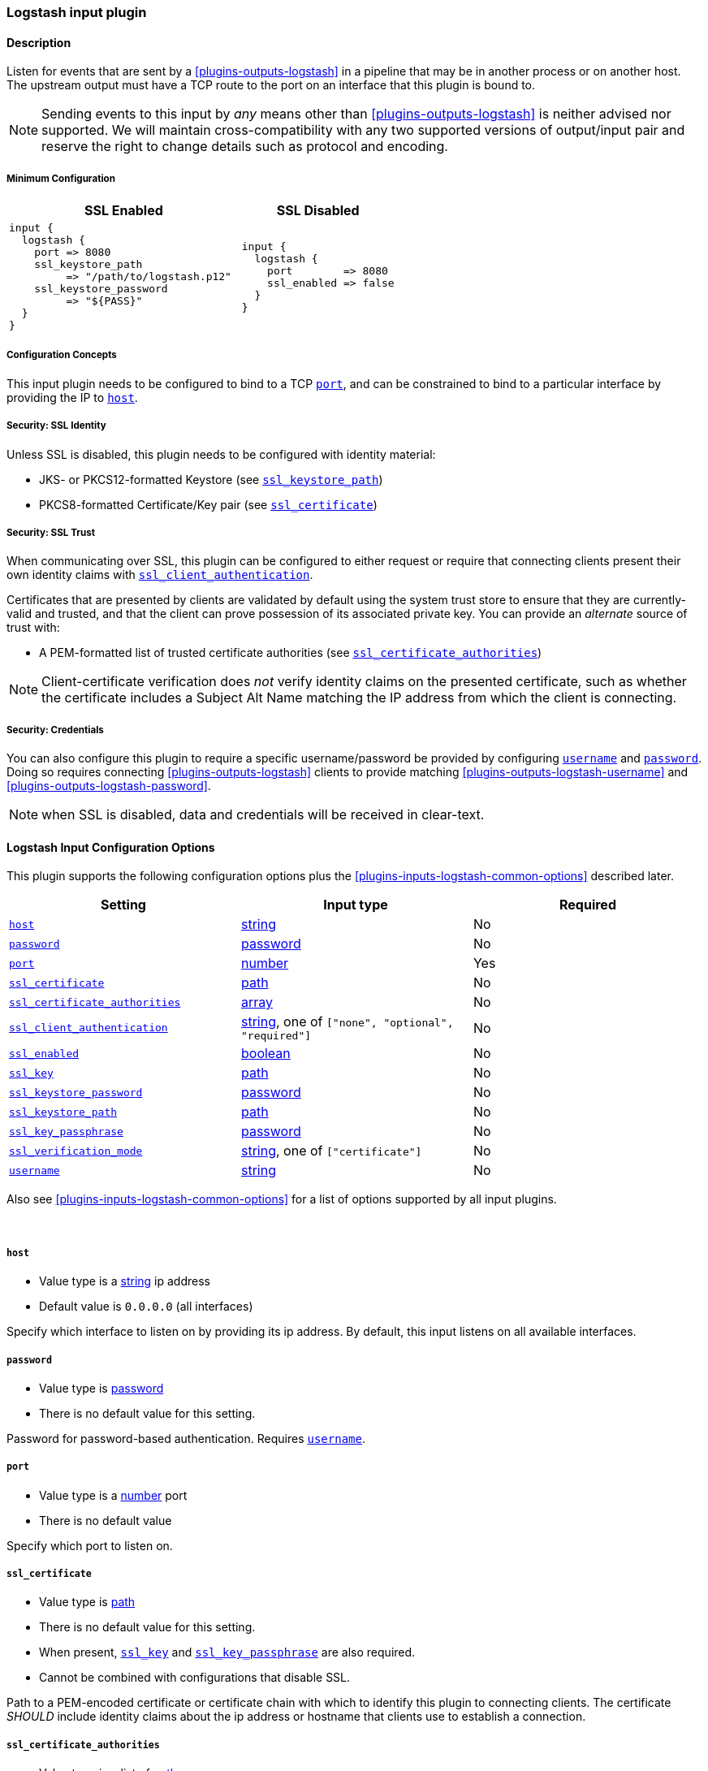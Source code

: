 // :integration: logstash
:plugin: logstash
:type: input
:no_codec:

///////////////////////////////////////////
START - GENERATED VARIABLES, DO NOT EDIT!
///////////////////////////////////////////
:version: %VERSION%
:release_date: %RELEASE_DATE%
:changelog_url: %CHANGELOG_URL%
:include_path: ../../../../logstash/docs/include
///////////////////////////////////////////
END - GENERATED VARIABLES, DO NOT EDIT!
///////////////////////////////////////////

[id="plugins-{type}s-{plugin}"]

=== Logstash input plugin

// include::{include_path}/plugin_header-integration.asciidoc[]

==== Description

Listen for events that are sent by a <<plugins-outputs-logstash>> in a pipeline that may be in another process or on another host.
The upstream output must have a TCP route to the port on an interface that this plugin is bound to.

NOTE: Sending events to this input by _any_ means other than <<plugins-outputs-logstash>> is neither advised nor supported.
      We will maintain cross-compatibility with any two supported versions of output/input pair and reserve the right to change details such as protocol and encoding.

[id="plugins-{type}s-{plugin}-minimum-config"]
===== Minimum Configuration
[cols="3a,2a"]
|=======================================================================================================================
|SSL Enabled              |SSL Disabled

|

[source]
----
input {
  logstash {
    port => 8080
    ssl_keystore_path
         => "/path/to/logstash.p12"
    ssl_keystore_password
         => "${PASS}"
  }
}
----

|

[source]
----
input {
  logstash {
    port        => 8080
    ssl_enabled => false
  }
}
----

|=======================================================================================================================


[id="plugins-{type}s-{plugin}-config-binding"]
===== Configuration Concepts

This input plugin needs to be configured to bind to a TCP <<plugins-{type}s-{plugin}-port>>, and can be constrained to bind to a particular interface by providing the IP to <<plugins-{type}s-{plugin}-host>>.

[id="plugins-{type}s-{plugin}-config-ssl-identity"]
===== Security: SSL Identity

Unless SSL is disabled, this plugin needs to be configured with identity material:

* JKS- or PKCS12-formatted Keystore (see <<plugins-{type}s-{plugin}-ssl_keystore_path>>)
* PKCS8-formatted Certificate/Key pair (see <<plugins-{type}s-{plugin}-ssl_certificate>>)

[id="plugins-{type}s-{plugin}-config-ssl-trust"]
===== Security: SSL Trust

When communicating over SSL, this plugin can be configured to either request or require that connecting clients present their own identity claims with <<plugins-{type}s-{plugin}-ssl_client_authentication>>.

Certificates that are presented by clients are validated by default using the system trust store to ensure that they are currently-valid and trusted, and that the client can prove possession of its associated private key.
You can provide an _alternate_ source of trust with:

* A PEM-formatted list of trusted certificate authorities (see <<plugins-{type}s-{plugin}-ssl_certificate_authorities>>)

NOTE: Client-certificate verification does _not_ verify identity claims on the presented certificate, such as whether the certificate includes a Subject Alt Name matching the IP address from which the client is connecting.

[id="plugins-{type}s-{plugin}-config-credentials"]
===== Security: Credentials

You can also configure this plugin to require a specific username/password be provided by configuring <<plugins-{type}s-{plugin}-username>> and <<plugins-{type}s-{plugin}-password>>.
Doing so requires connecting <<plugins-outputs-logstash>> clients to provide matching <<plugins-outputs-{plugin}-username>> and <<plugins-outputs-{plugin}-password>>.

NOTE: when SSL is disabled, data and credentials will be received in clear-text.

[id="plugins-{type}s-{plugin}-options"]
==== Logstash Input Configuration Options

This plugin supports the following configuration options plus the <<plugins-{type}s-{plugin}-common-options>> described later.

[cols="<,<,<",options="header",]
|=======================================================================
|Setting                            |Input type        |Required
| <<plugins-{type}s-{plugin}-host>> |<<string,string>> |No
| <<plugins-{type}s-{plugin}-password>> |<<password,password>>|No
| <<plugins-{type}s-{plugin}-port>> |<<number,number>> |Yes
| <<plugins-{type}s-{plugin}-ssl_certificate>> | <<path,path>>|No
| <<plugins-{type}s-{plugin}-ssl_certificate_authorities>> |<<array,array>>|No
| <<plugins-{type}s-{plugin}-ssl_client_authentication>> | <<string,string>>, one of `["none", "optional", "required"]`|No
| <<plugins-{type}s-{plugin}-ssl_enabled>> |<<boolean,boolean>>|No
| <<plugins-{type}s-{plugin}-ssl_key>> | <<path,path>>|No
| <<plugins-{type}s-{plugin}-ssl_keystore_password>> | <<password,password>>|No
| <<plugins-{type}s-{plugin}-ssl_keystore_path>> | <<path,path>>|No
| <<plugins-{type}s-{plugin}-ssl_key_passphrase>> | <<password,password>>|No
| <<plugins-{type}s-{plugin}-ssl_verification_mode>> | <<string,string>>, one of `["certificate"]`|No
| <<plugins-{type}s-{plugin}-username>> |<<string,string>>|No
|=======================================================================

Also see <<plugins-{type}s-{plugin}-common-options>> for a list of options supported by all
input plugins.

&nbsp;

[id="plugins-{type}s-{plugin}-host"]
===== `host`

* Value type is a <<string,string>> ip address
* Default value is `0.0.0.0` (all interfaces)

Specify which interface to listen on by providing its ip address.
By default, this input listens on all available interfaces.

[id="plugins-{type}s-{plugin}-password"]
===== `password`

* Value type is <<password,password>>
* There is no default value for this setting.

Password for password-based authentication.
Requires <<plugins-{type}s-{plugin}-username>>.

[id="plugins-{type}s-{plugin}-port"]
===== `port`

* Value type is a <<number,number>> port
* There is no default value

Specify which port to listen on.

[id="plugins-{type}s-{plugin}-ssl_certificate"]
===== `ssl_certificate`

* Value type is <<path,path>>
* There is no default value for this setting.
* When present, <<plugins-{type}s-{plugin}-ssl_key>> and <<plugins-{type}s-{plugin}-ssl_key_passphrase>> are also required.
* Cannot be combined with configurations that disable SSL.

Path to a PEM-encoded certificate or certificate chain with which to identify this plugin to connecting clients.
The certificate _SHOULD_ include identity claims about the ip address or hostname that clients use to establish a connection.

[id="plugins-{type}s-{plugin}-ssl_certificate_authorities"]
===== `ssl_certificate_authorities`

* Value type is a list of <<path,path>>s
* There is no default value for this setting.
* Cannot be combined with configurations that disable SSL.
* Cannot be combined with <<plugins-{type}s-{plugin}-ssl_client_authentication, `+ssl_client_authentication => none+`>>.

One or more PEM-encoded files defining certificate authorities for use in client authentication.
This setting can be used to _override_ the system trust store for verifying the SSL certificate presented by clients.

[id="plugins-{type}s-{plugin}-ssl_client_authentication"]
===== `ssl_client_authentication`

* Value can be any of:
** `none`: do not request client's certificate, or validate certificates that are presented
** `optional`: request client's certificate, and validate it against our trust authorities _if-and-only-if_ it is presented
** `required`: require a valid certificate from the client that is signed by a trusted certificate authority
* Default value is `"none"`

By default the server doesn't do any client authentication.
This means that connections from clients are _private_ when SSL is enabled, but that this input will allow SSL connections from _any_ client.
If you wish to configure this plugin to reject connections from untrusted hosts, you will need to configure this plugin to authenticate clients, and may also need to configure its <<plugins-{type}s-{plugin}-config-ssl-trust, source of trust>>.

[id="plugins-{type}s-{plugin}-ssl_enabled"]
===== `ssl_enabled`

* Value type is <<boolean,boolean>>
* Default value is `true`

SSL is enabled by default, which requires configuring this plugin to present its <<plugins-{type}s-{plugin}-config-ssl-identity, identity>>.

You can disable SSL with `+ssl_enabled => false+`. When disabled, setting any `ssl_*` configuration causes configuration failure.

[id="plugins-{type}s-{plugin}-ssl_key"]
===== `ssl_key`

* Value type is <<path,path>>
* There is no default value for this setting.
* Required when connection identity is configured with <<plugins-{type}s-{plugin}-ssl_certificate>>.
* Cannot be combined with configurations that disable SSL.

A path to a PEM-encoded _encrypted_ PKCS8 SSL certificate key.

[id="plugins-{type}s-{plugin}-ssl_keystore_password"]
===== `ssl_keystore_password`

* Value type is <<password,password>>
* There is no default value for this setting.
* Required when connection identity is configured with <<plugins-{type}s-{plugin}-ssl_keystore_path>>.
* Cannot be combined with configurations that disable SSL.

Password for the <<plugins-{type}s-{plugin}-ssl_keystore_path>>

[id="plugins-{type}s-{plugin}-ssl_keystore_path"]
===== `ssl_keystore_path`

* Value type is <<path,path>>
* There is no default value for this setting.
* When present, <<plugins-{type}s-{plugin}-ssl_keystore_password>> is also required.
* Cannot be combined with configurations that disable SSL.

A path to a JKS- or PKCS12-formatted keystore with which to identify this plugin to {es}.

[id="plugins-{type}s-{plugin}-ssl_key_passphrase"]
===== `ssl_key_passphrase`

* Value type is <<password,password>>
* There is no default value for this setting.
* Required when connection identity is configured with <<plugins-{type}s-{plugin}-ssl_certificate>>.
* Cannot be combined with configurations that disable SSL.

A password or passphrase of the <<plugins-{type}s-{plugin}-ssl_key>>.

[id="plugins-{type}s-{plugin}-ssl_verification_mode"]
===== `ssl_verification_mode`

* Value type is <<string,string>>
* There is only one currently-supported mode:
** `certificate`: verifies that a certificate provided by the client is signed by a trusted authority (CA), is within its valid date range, and that the client has possession of the associated key, but does _not_ perform hostname validation.
// NOTE: `ssl_verification_mode => full` is pending upstream support, but when it arrives it will look like:
////
** `full`: fully validates the certificate as in `certificate` mode, and also validates that the client's outbound IP address is represented in the certificate's identity claims for `subject` and/or `subjectAltName`.
////
* The default value is `certificate`.
* Cannot be combined with configurations that disable SSL.
* Cannot be combined with <<plugins-{type}s-{plugin}-ssl_client_authentication, `+ssl_client_authentication => none+`>>.

When <<plugins-{type}s-{plugin}-ssl_client_authentication>> causes a client to present a certificate, this setting controls how that certificate is verified.

NOTE: Client identity is not typically validated using SSL because the receiving server only has access to the client's outbound-ip, which is not always constant and is frequently not represented in the certificate's subject or subjectAltNames extensions.
For more information, see https://www.rfc-editor.org/rfc/rfc2818#section-3.1[RFC2818 § 3.2 (HTTP over TLS -- Client Identity)]

[id="plugins-{type}s-{plugin}-username"]
===== `username`

* Value type is <<string,string>>
* There is no default value for this setting.

Username for password-based authentication.
When this input plugin is configured with a `username`, it also requires a <<plugins-{type}s-{plugin}-password>>, and any upstream <<plugins-outputs-logstash>> must also be configured with a matching `username`/`password` pair.

NOTE: when SSL is disabled, credentials will be transmitted in clear-text.

[id="plugins-{type}s-{plugin}-common-options"]
// include::{include_path}/{type}.asciidoc[]

:default_codec!:
